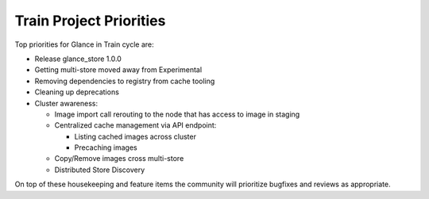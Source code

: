 .. _train-priorities:

========================
Train Project Priorities
========================

Top priorities for Glance in Train cycle are:

* Release glance_store 1.0.0
* Getting multi-store moved away from Experimental
* Removing dependencies to registry from cache tooling
* Cleaning up deprecations
* Cluster awareness:

  * Image import call rerouting to the node that has access to image in staging
  * Centralized cache management via API endpoint:

    * Listing cached images across cluster
    * Precaching images

  * Copy/Remove images cross multi-store
  * Distributed Store Discovery

On top of these housekeeping and feature items the community will prioritize
bugfixes and reviews as appropriate.
